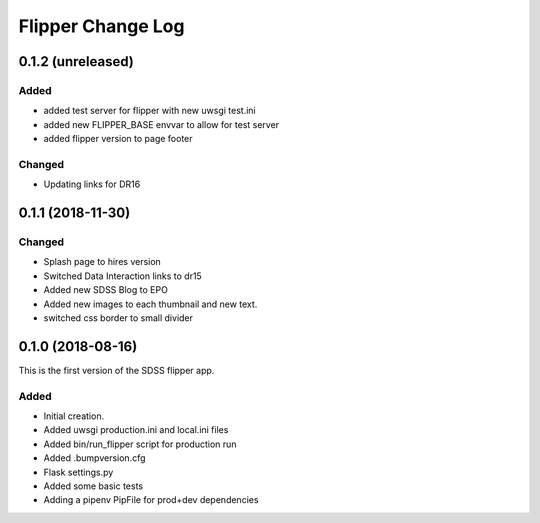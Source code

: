 .. _flipper-changelog:

Flipper Change Log
==================

0.1.2 (unreleased)
------------------

Added
^^^^^
- added test server for flipper with new uwsgi test.ini
- added new FLIPPER_BASE envvar to allow for test server 
- added flipper version to page footer 

Changed
^^^^^^^
- Updating links for DR16


0.1.1 (2018-11-30)
------------------

Changed
^^^^^^^
* Splash page to hires version
* Switched Data Interaction links to dr15
* Added new SDSS Blog to EPO
* Added new images to each thumbnail and new text. 
* switched css border to small divider

.. _changelog-0.1.0:

0.1.0 (2018-08-16)
------------------

This is the first version of the SDSS flipper app.

Added
^^^^^
* Initial creation.
* Added uwsgi production.ini and local.ini files
* Added bin/run_flipper script for production run
* Added .bumpversion.cfg
* Flask settings.py
* Added some basic tests
* Adding a pipenv PipFile for prod+dev dependencies


